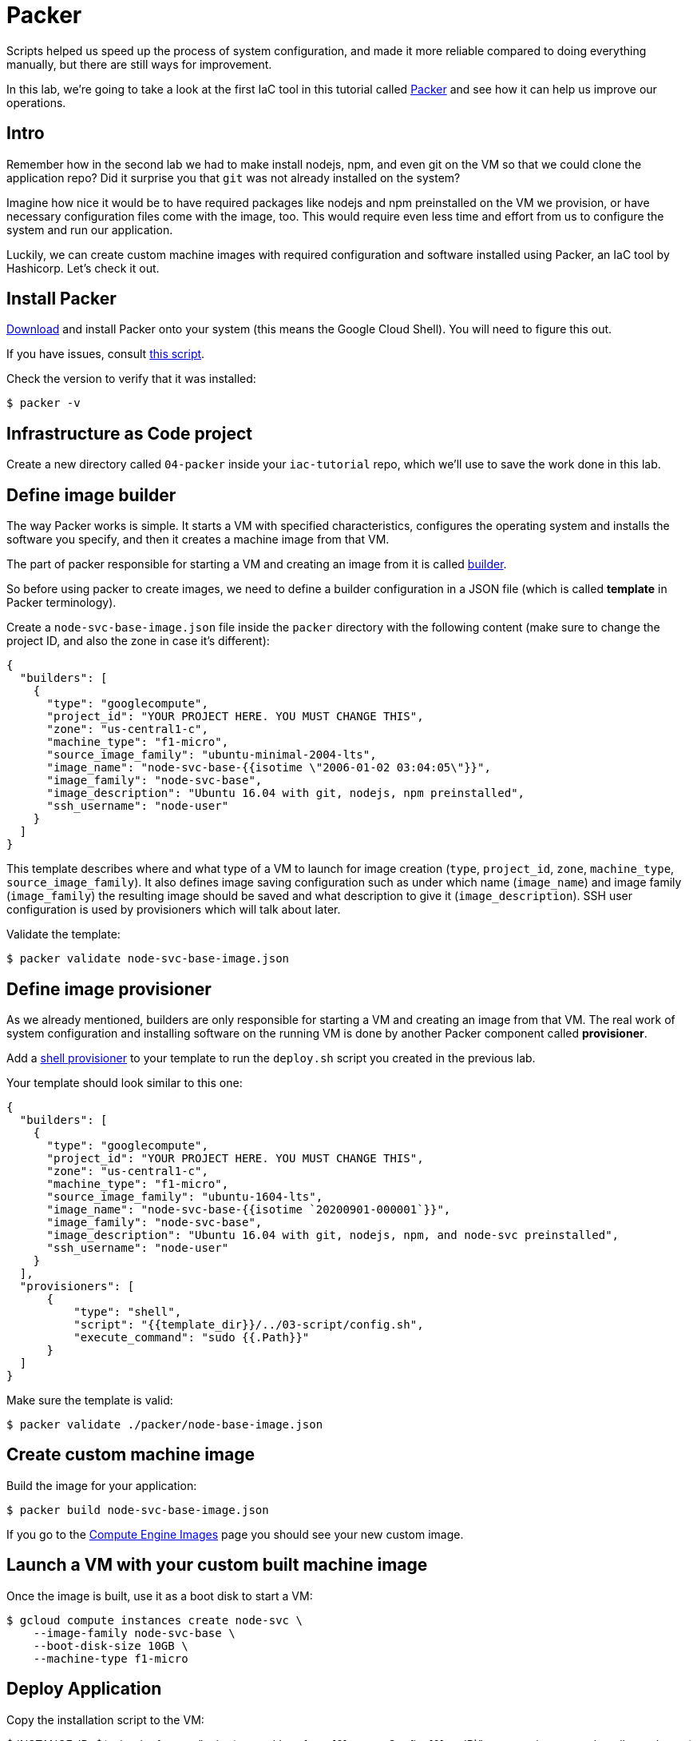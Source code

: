 = Packer

Scripts helped us speed up the process of system configuration, and made it more reliable compared to doing everything manually, but there are still ways for improvement.

In this lab, we're going to take a look at the first IaC tool in this tutorial called https://www.packer.io/[Packer] and see how it can help us improve our operations.

== Intro

Remember how in the second lab we had to make install nodejs, npm, and even git on the VM so that we could clone the application repo?
Did it surprise you that `git` was not already installed on the system?

Imagine how nice it would be to have required packages like nodejs and npm preinstalled on the VM we provision, or have necessary configuration files come with the image, too.
This would require even less time and effort from us to configure the system and run our application.

Luckily, we can create custom machine images with required configuration and software installed using Packer, an IaC tool by Hashicorp.
Let's check it out.

== Install Packer

https://www.packer.io/downloads.html[Download] and install Packer onto your system (this means the Google Cloud Shell).
You will need to figure this out.

If you have issues, consult https://github.com/dm-academy/iac-tutorial-rsrc/blob/master/packer/install-packer.sh[this script].

Check the version to verify that it was installed:

[source,bash]
----
$ packer -v
----

== Infrastructure as Code project

Create a new directory called `04-packer` inside your `iac-tutorial` repo, which we'll use to save the work done in this lab.

== Define image builder

The way Packer works is simple.
It starts a VM with specified characteristics, configures the operating system and installs the software you specify, and then it creates a machine image from that VM.

The part of packer responsible for starting a VM and creating an image from it is called https://www.packer.io/docs/builders/index.html[builder].

So before using packer to create images, we need to define a builder configuration in a JSON file (which is called *template* in Packer terminology).

Create a `node-svc-base-image.json` file inside the `packer` directory with the following content (make sure to change the project ID, and also the zone in case it's different):

[source,json]
----
{
  "builders": [
    {
      "type": "googlecompute",
      "project_id": "YOUR PROJECT HERE. YOU MUST CHANGE THIS",
      "zone": "us-central1-c",
      "machine_type": "f1-micro",
      "source_image_family": "ubuntu-minimal-2004-lts",
      "image_name": "node-svc-base-{{isotime \"2006-01-02 03:04:05\"}}",
      "image_family": "node-svc-base",
      "image_description": "Ubuntu 16.04 with git, nodejs, npm preinstalled",
      "ssh_username": "node-user"
    }
  ]
}
----

This template describes where and what type of a VM to launch for image creation (`type`, `project_id`, `zone`, `machine_type`, `source_image_family`).
It also defines image saving configuration such as under which name (`image_name`) and image family (`image_family`) the resulting image should be saved and what description to give it (`image_description`).
SSH user configuration is used by provisioners which will talk about later.

Validate the template:

[source,bash]
----
$ packer validate node-svc-base-image.json
----

== Define image provisioner

As we already mentioned, builders are only responsible for starting a VM and creating an image from that VM.
The real work of system configuration and installing software on the running VM is done by another Packer component called *provisioner*.

Add a https://www.packer.io/docs/provisioners/shell.html[shell provisioner] to your template to run the `deploy.sh` script you created in the previous lab.

Your template should look similar to this one:

[source,json]
----
{
  "builders": [
    {
      "type": "googlecompute",
      "project_id": "YOUR PROJECT HERE. YOU MUST CHANGE THIS",
      "zone": "us-central1-c",
      "machine_type": "f1-micro",
      "source_image_family": "ubuntu-1604-lts",
      "image_name": "node-svc-base-{{isotime `20200901-000001`}}",
      "image_family": "node-svc-base",
      "image_description": "Ubuntu 16.04 with git, nodejs, npm, and node-svc preinstalled",
      "ssh_username": "node-user"
    }
  ],
  "provisioners": [
      {
          "type": "shell",
          "script": "{{template_dir}}/../03-script/config.sh",
          "execute_command": "sudo {{.Path}}"
      }
  ]
}
----

Make sure the template is valid:

[source,bash]
----
$ packer validate ./packer/node-base-image.json
----

== Create custom machine image

Build the image for your application:

[source,bash]
----
$ packer build node-svc-base-image.json
----

If you go to the https://console.cloud.google.com/compute/images[Compute Engine Images] page you should see your new custom image.

== Launch a VM with your custom built machine image

Once the image is built, use it as a boot disk to start a VM:

[source,bash]
----
$ gcloud compute instances create node-svc \
    --image-family node-svc-base \
    --boot-disk-size 10GB \
    --machine-type f1-micro
----

== Deploy Application

Copy the installation script to the VM:

$ INSTANCE_IP=$(gcloud --format="value(networkInterfaces[0].accessConfigs[0].natIP)" compute instances describe node-svc) $ scp -r ../03-script/install.sh node-user@$\{INSTANCE_IP}:/home/node-user

Connect to the VM via SSH:

[source,bash]
----
$ ssh node-user@${INSTANCE_IP}
----

NOTE: If you get an offending ECDSA key error, use the suggested removal command.

NOTE: If you get the error `Permission denied (publickey).`, this probably means that your ssh-agent no longer has the node-user private key added.
This easily happens if the Google Cloud Shell goes to sleep and wipes out your session.
Check via issuing `ssh-add -l`.
You should see something like `2048 SHA256:bII5VsQY3fCWXEai0lUeChEYPaagMXun3nB9U2eoUEM /home/betz4871/.ssh/node-user (RSA)`.
If you do not, re-issue the command `ssh-add ~/.ssh/node-user` and re-confirm with `ssh-add -l`.

Verify git, nodejs, and npmare installed.
Do you understand how they got there?
(Your results may be slightly different, but if you get errors, investigate or ask for help):

[source,bash]
----
node-user@node-svc:~$ npm -v
6.14.4
node-user@node-svc:~$ node -v
v10.19.0
node-user@node-svc:~$ git --version
git version 2.25.1
----

Run the installation script, and then the server:

[source,bash]
----
$ chmod +x *.sh
$ sudo ./install.sh
$ sudo nodejs node-svc-v1/server.js &
----

== Access Application

Manually re-create the firewall rule:

[source,bash]
----
$ gcloud compute firewall-rules create allow-node-svc-tcp-3000 \
    --network default \
    --action allow \
    --direction ingress \
    --rules tcp:3000 \
    --source-ranges 0.0.0.0/0
----

Open another terminal and run the following command to get a public IP of the VM:

[source,bash]
----
$ gcloud --format="value(networkInterfaces[0].accessConfigs[0].natIP)" compute instances describe node-svc
----

Access the application in your browser by its public IP (don't forget to specify the port 3000).

== De-provision

[source,bash]
----
$ ../03-script/deprovision.sh  #notice path
----

== Save and commit the work

Save and commit the packer template created in this lab into your `iac-tutorial` repo.

== Learning more about Packer

Packer configuration files are called templates for a reason.
They often get parameterized with https://www.packer.io/docs/templates/user-variables.html[user variables].
This could be very helpful since you can create multiple machine images with different configurations for different purposes using one template file.

Adding user variables to a template is easy, follow the https://www.packer.io/docs/templates/user-variables.html[documentation] on how to do that.

== Immutable infrastructure

By putting everything inside the image including the application, we have achieved an https://martinfowler.com/bliki/ImmutableServer.html[immutable infrastructure].
It is based on the idea `we build it once, and we never change it`.

It has advantages of spending less time (zero in this case) on system configuration after VM's start, and prevents *configuration drift*, but it's also not easy to implement.

== Conclusion

In this lab you've used Packer to create a custom machine image for running your application.

Its advantages include:

* `It requires less time and effort to configure a new VM for running the application`
* `System configuration becomes more reliable.` When we start a new VM to deploy the application, we know for sure that it has the right packages installed and configured properly, since we built and tested the image.

Next: xref:05-terraform.adoc[Terraform]
